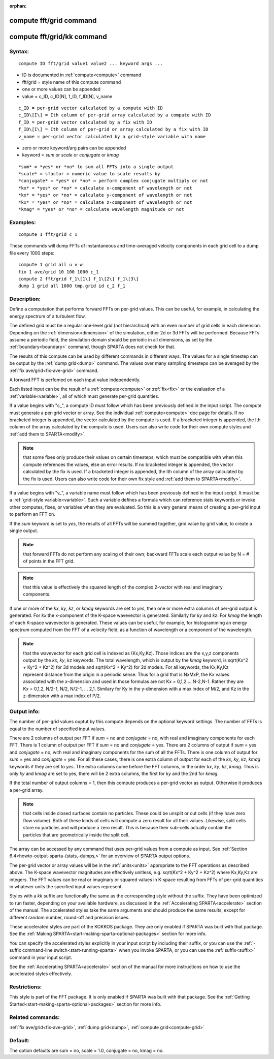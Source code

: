 
:orphan:

.. index:: compute_fft_grid

.. _compute-fft-grid:

.. _compute-fft-grid-command:

########################
compute fft/grid command
########################

.. _compute-fft-grid-kk-command:

###########################
compute fft/grid/kk command
###########################

.. _compute-fft-grid-syntax:

*******
Syntax:
*******

::

   compute ID fft/grid value1 value2 ... keyword args ...

- ID is documented in :ref:`compute<compute>` command 

- fft/grid = style name of this compute command

- one or more values can be appended

- value = c_ID, c_ID\[N\], f_ID, f_ID\[N\], v_name

::

   c_ID = per-grid vector calculated by a compute with ID
   c_ID\[I\] = Ith column of per-grid array calculated by a compute with ID
   f_ID = per-grid vector calculated by a fix with ID
   f_ID\[I\] = Ith column of per-grid or array calculated by a fix with ID
   v_name = per-grid vector calculated by a grid-style variable with name

- zero or more keyword/arg pairs can be appended

- keyword = *sum* or *scale* or *conjugate* or *kmag*

::

   *sum* = *yes* or *no* to sum all FFTs into a single output
   *scale* = sfactor = numeric value to scale results by
   *conjugate* = *yes* or *no* = perform complex conjugate multiply or not
   *kx* = *yes* or *no* = calculate x-component of wavelength or not
   *kx* = *yes* or *no* = calculate y-component of wavelength or not
   *kx* = *yes* or *no* = calculate z-component of wavelength or not
   *kmag* = *yes* or *no* = calculate wavelength magnitude or not

.. _compute-fft-grid-examples:

*********
Examples:
*********

::

   compute 1 fft/grid c_1

These commands will dump FFTs of instantaneous and time-averaged
velocity components in each grid cell to a dump file every 1000 steps:

::

   compute 1 grid all u v w
   fix 1 ave/grid 10 100 1000 c_1
   compute 2 fft/grid f_1\[1\] f_1\[2\] f_1\[3\]
   dump 1 grid all 1000 tmp.grid id c_2 f_1

.. _compute-fft-grid-descriptio:

************
Description:
************

Define a computation that performs forward FFTs on per-grid values.  
This can be useful, for example, in calculating the energy spectrum
of a turbulent flow.

The defined grid must be a regular one-level grid (not hierarchical)
with an even number of grid cells in each dimension.  Depending on the
:ref:`dimension<dimension>` of the simulation, either 2d or 3d FFTs
will be performed.  Because FFTs assume a periodic field, the
simulation domain should be periodic in all dimensions, as set by the
:ref:`boundary<boundary>` command, though SPARTA does not check for
that.

The results of this compute can be used by different commands in
different ways.  The values for a single timestep can be output by the
:ref:`dump grid<dump>` command.  The values over many sampling
timesteps can be averaged by the :ref:`fix ave/grid<fix-ave-grid>`
command.

A forward FFT is perfomed on each input value independently.

Each listed input can be the result of a :ref:`compute<compute>` or
:ref:`fix<fix>` or the evaluation of a :ref:`variable<variable>`, all of
which must generate per-grid quantities.

If a value begins with "c\_", a compute ID must follow which has been
previously defined in the input script.  The compute must generate a
per-grid vector or array.  See the individual :ref:`compute<compute>`
doc page for details.  If no bracketed integer is appended, the vector
calculated by the compute is used.  If a bracketed integer is
appended, the Ith column of the array calculated by the compute is
used.  Users can also write code for their own compute styles and :ref:`add them to SPARTA<modify>`.

.. note::

  that some fixes only produce their values on
  certain timesteps, which must be compatible with when this compute
  references the values, else an error results.  If no bracketed integer
  is appended, the vector calculated by the fix is used.  If a bracketed
  integer is appended, the Ith column of the array calculated by the fix
  is used.  Users can also write code for their own fix style and :ref:`add   them to SPARTA<modify>`.

If a value begins with "v\_", a variable name must follow which has
been previously defined in the input script.  It must be a :ref:`grid-style variable<variable>`.  Such a variable defines a formula which can
reference stats keywords or invoke other computes, fixes, or variables
when they are evaluated.  So this is a very general means of creating
a per-grid input to perform an FFT on.

If the *sum* keyword is set to *yes*, the results of all FFTs
will be summed together, grid value by grid value, to create
a single output.

.. note::

  that forward FFTs do
  not perform any scaling of their own; backward FFTs scale each output
  value by N = # of points in the FFT grid.

.. note::

  that this value
  is effectively the squared length of the complex 2-vector with real
  and imaginary components.

If one or more of the *kx*, *ky*, *kz*, or *kmag* keywords are set to
*yes*, then one or more extra columns of per-grid output is generated.
For *kx* the x-component of the K-space wavevector is generated.
Similarly for *ky* and *kz*.  For *kmag* the length of each K-space
wavevector is generated.  These values can be useful, for example, for
histogramming an energy spectrum computed from the FFT of a velocity
field, as a function of wavelength or a component of the wavelength.

.. note::

  that the wavevector for each grid cell is indexed as (Kx,Ky,Kz).
  Those indices are the x,y,z components output by the *kx*, *ky*, *kz*
  keywords.  The total wavelength, which is output by the *kmag*
  keyword, is sqrt(Kx^2 + Ky^2 + Kz^2) for 3d models and sqrt(Kx^2 +
  Ky^2) for 2d models.  For all keywords, the Kx,Ky,Kz represent
  distance from the origin in a periodic sense.  Thus for a grid that is
  NxMxP, the Kx values associated with the x-dimension and used in those
  formulas are not Kx = 0,1,2 ... N-2,N-1.  Rather they are Kx = 0,1,2,
  N/2-1, N/2, N/2-1, ... 2,1.  Similary for Ky in the y-dimension
  with a max index of M/2, and Kz in the z-dimension with a max index of
  P/2.

.. _compute-fft-grid-output-info:

************
Output info:
************

The number of per-grid values ouptut by this compute depends on the
optional keyword settings.  The number of FFTs is equal to the number
of specified input values.

There are 2 columns of output per FFT if *sum* = no and *conjugate* =
no, with real and imaginary components for each FFT.  There is 1
column of output per FFT if *sum* = no and *conjugate* = yes.  There
are 2 columns of output if *sum* = yes and *conjugate* = no, with real
and imaginary components for the sum of all the FFTs.  There is one
column of output for *sum* = yes and *conjugate* = yes.  For all these
cases, there is one extra column of output for each of the *kx*, *ky*,
*kz*, *kmag* keywords if they are set to *yes*.  The extra columns
come before the FFT columns, in the order *kx*, *ky*, *kz*, *kmag*.
Thus is only *ky* and *kmag* are set to yes, there will be 2 extra
columns, the first for *ky* and the 2nd for *kmag*.

If the total number of output columns = 1, then this compute produces
a per-grid vector as output.  Otherwise it produces a per-grid array.

.. note::

  that cells inside closed surfaces contain no particles.  These
  could be unsplit or cut cells (if they have zero flow volume).  Both
  of these kinds of cells will compute a zero result for all their
  values.  Likewise, split cells store no particles and will produce a
  zero result.  This is because their sub-cells actually contain the
  particles that are geometrically inside the split cell.

The array can be accessed by any command that uses per-grid values
from a compute as input.  See :ref:`Section 6.4<howto-output-sparta-(stats,-dumps,>`
for an overview of SPARTA output options.

The per-grid vector or array values will be in the :ref:`units<units>`
appropriate to the FFT operations as described above.  The K-space
wavevector magnitudes are effectively unitless, e.g. sqrt(Kx^2 + Ky^2
+ Kz^2) where Kx,Ky,Kz are integers.  The FFT values can be real or
imaginary or squared values in K-space resulting from FFTs of per-grid
quantities in whatever units the specified input values represent.

Styles with a *kk* suffix are functionally the same as the
corresponding style without the suffix.  They have been optimized to
run faster, depending on your available hardware, as discussed in the
:ref:`Accelerating SPARTA<accelerate>` section of the manual.
The accelerated styles take the same arguments and should produce the
same results, except for different random number, round-off and
precision issues.

These accelerated styles are part of the KOKKOS package. They are only
enabled if SPARTA was built with that package.  See the :ref:`Making SPARTA<start-making-sparta-optional-packages>` section for more info.

You can specify the accelerated styles explicitly in your input script
by including their suffix, or you can use the :ref:`-suffix command-line switch<start-running-sparta>` when you invoke SPARTA, or you can
use the :ref:`suffix<suffix>` command in your input script.

See the :ref:`Accelerating SPARTA<accelerate>` section of the
manual for more instructions on how to use the accelerated styles
effectively.

.. _compute-fft-grid-restrictio:

*************
Restrictions:
*************

This style is part of the FFT package.  It is only enabled if SPARTA
was built with that package.  See the :ref:`Getting Started<start-making-sparta-optional-packages>` section for more info.

.. _compute-fft-grid-related-commands:

*****************
Related commands:
*****************

:ref:`fix ave/grid<fix-ave-grid>`, :ref:`dump grid<dump>`, :ref:`compute grid<compute-grid>`

.. _compute-fft-grid-default:

********
Default:
********

The option defaults are sum = no, scale = 1.0, conjugate = no, kmag =
no.

